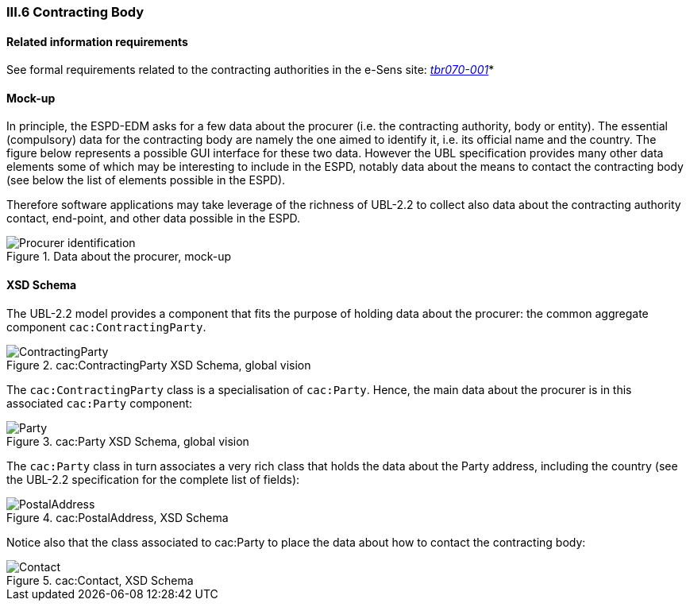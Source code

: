 
=== III.6 Contracting Body

==== Related information requirements

See formal requirements related to the contracting authorities in the e-Sens site: http://wiki.ds.unipi.gr/display/ESPDInt/BIS+41+-+ESPD+V2.1.0#BIS41-ESPDV2.1-tbr070-001[_tbr070-001_]*

==== Mock-up

In principle, the ESPD-EDM asks for a few data about the procurer (i.e. the contracting authority, body or entity). The  essential (compulsory) data for the contracting body are namely the one aimed to identify it, i.e. its official name and the country. The figure below represents a possible GUI interface for these two data. However the UBL specification provides many other data elements some of which may be interesting to include in the ESPD, notably data about the means to contact the contracting body (see below the list of elements possible in the ESPD). 

Therefore software applications may take leverage of the richness of UBL-2.2 to collect also data about the contracting authority contact, end-point, and other data possible in the ESPD.

.Data about the procurer, mock-up
image::Procurer-mocukp.png[Procurer identification, alt="Procurer identification", align="center"]
 
==== XSD Schema
The UBL-2.2 model provides a component that fits the purpose of holding data about the procurer: the common aggregate component `cac:ContractingParty`.

.cac:ContractingParty XSD Schema, global vision
image::ContractingParty.png[ContractingParty, alt="ContractingParty", align="center"]

The `cac:ContractingParty` class  is a specialisation of `cac:Party`. Hence, the main data about the procurer is in this associated `cac:Party` component:

.cac:Party XSD Schema, global vision
image::Party.png[Party, alt="Party", align="center"]

The `cac:Party` class in turn associates a very rich class that holds the data about the Party address, including the country (see the UBL-2.2 specification for the complete list of fields):

.cac:PostalAddress, XSD Schema
image::PostalAddress.png[PostalAddress, alt="PostalAddress", align="center"]

Notice also that the class associated to cac:Party to place the data about how to contact the contracting body:

.cac:Contact, XSD Schema
image::Contact_XSD.png[Contact, alt="Contact", align="center"]

